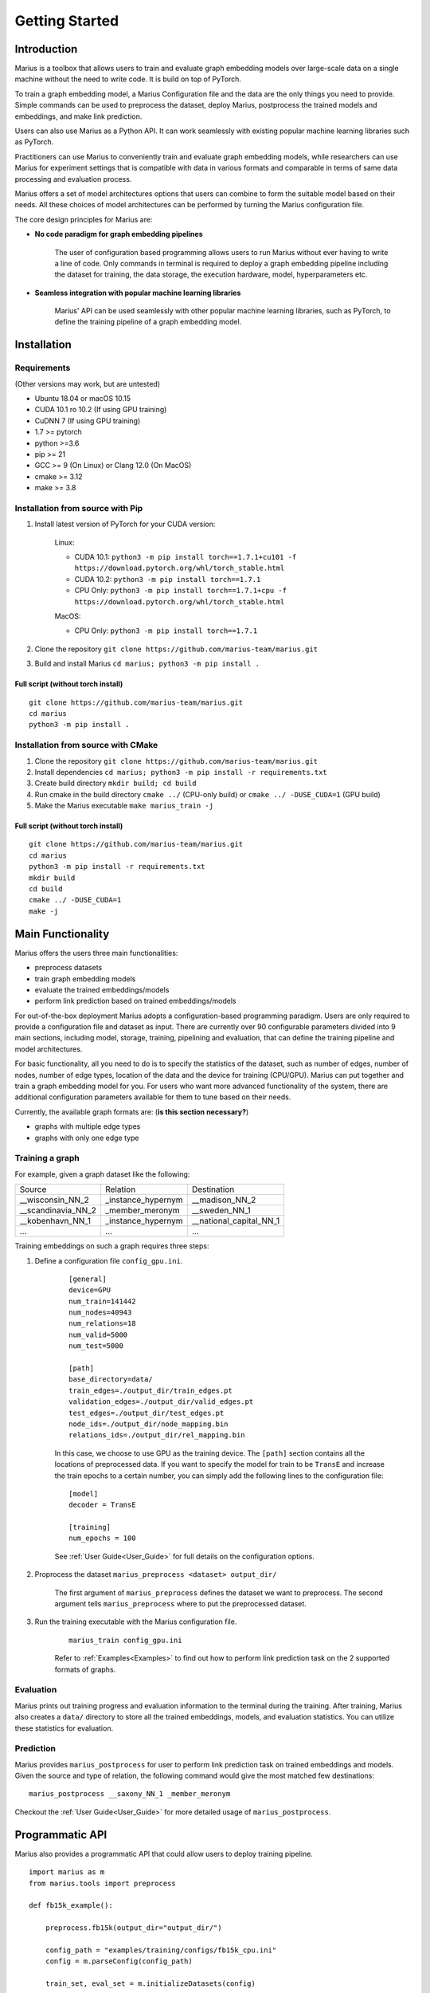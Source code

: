 .. _getting_started:

***************
Getting Started
***************

.. _getting_started_introduction:
Introduction
============
Marius is a toolbox that allows users to train and evaluate graph embedding models 
over large-scale data on a single machine without the need to write code. 
It is build on top of PyTorch.

To train a graph embedding model, a Marius Configuration file and the data are the only 
things you need to provide. Simple commands can be used to preprocess the dataset,
deploy Marius, postprocess the trained models and embeddings, and make link prediction.

Users can also use Marius as a Python API. It can work seamlessly with existing popular
machine learning libraries such as PyTorch.

Practitioners can use Marius to conveniently train and evaluate graph embedding models, 
while researchers can use Marius for experiment settings that is compatible with
data in various formats and comparable in terms of same data processing and evaluation process.

Marius offers a set of model architectures options that users can combine to form 
the suitable model based on their needs. All these choices of model architectures
can be performed by turning the Marius configuration file.

The core design principles for Marius are:

* **No code paradigm for graph embedding pipelines**
  
    The user of configuration based programming allows users to run Marius without 
    ever having to write a line of code. Only commands in terminal is required to deploy
    a graph embedding pipeline including the dataset for training, the data storage,
    the execution hardware, model, hyperparameters etc.

* **Seamless integration with popular machine learning libraries**
  
    Marius' API can be used seamlessly with other popular machine learning libraries,
    such as PyTorch, to define the training pipeline of a graph embedding model.



.. _getting_started_installation
Installation
============

Requirements
^^^^^^^^^^^^

(Other versions may work, but are untested)

* Ubuntu 18.04 or macOS 10.15
* CUDA 10.1 ro 10.2 (If using GPU training)
* CuDNN 7 (If using GPU training)
* 1.7 >= pytorch
* python >=3.6
* pip >= 21
* GCC >= 9 (On Linux) or Clang 12.0 (On MacOS)
* cmake >= 3.12
* make >= 3.8

Installation from source with Pip
^^^^^^^^^^^^^^^^^^^^^^^^^^^^^^^^^

#. Install latest version of PyTorch for your CUDA version:

    Linux:

    * CUDA 10.1: ``python3 -m pip install torch==1.7.1+cu101 -f https://download.pytorch.org/whl/torch_stable.html``
    * CUDA 10.2: ``python3 -m pip install torch==1.7.1``
    * CPU Only: ``python3 -m pip install torch==1.7.1+cpu -f https://download.pytorch.org/whl/torch_stable.html``

    MacOS:

    * CPU Only: ``python3 -m pip install torch==1.7.1``

#. Clone the repository ``git clone https://github.com/marius-team/marius.git``
#. Build and install Marius ``cd marius; python3 -m pip install .``

Full script (without torch install)
"""""""""""""""""""""""""""""""""""

::

    git clone https://github.com/marius-team/marius.git
    cd marius
    python3 -m pip install .


Installation from source with CMake
^^^^^^^^^^^^^^^^^^^^^^^^^^^^^^^^^^^

#. Clone the repository ``git clone https://github.com/marius-team/marius.git``
#. Install dependencies ``cd marius; python3 -m pip install -r requirements.txt``
#. Create build directory ``mkdir build; cd build``
#. Run cmake in the build directory ``cmake ../`` (CPU-only build) or ``cmake ../ -DUSE_CUDA=1`` (GPU build)
#. Make the Marius executable ``make marius_train -j``

Full script (without torch install)
"""""""""""""""""""""""""""""""""""

::

    git clone https://github.com/marius-team/marius.git
    cd marius
    python3 -m pip install -r requirements.txt
    mkdir build
    cd build
    cmake ../ -DUSE_CUDA=1
    make -j



Main Functionality
================
Marius offers the users three main functionalities:

* preprocess datasets
* train graph embedding models
* evaluate the trained embeddings/models
* perform link prediction based on trained embeddings/models

For out-of-the-box deployment Marius adopts a configuration-based programming paradigm. 
Users are only required to provide a configuration file and dataset as input.
There are currently over 90 configurable parameters divided into 9 main sections,
including model, storage, training, pipelining and evaluation, that can define the 
training pipeline and model architectures. 

For basic functionality, all you need to do is to specify the statistics of the dataset,
such as number of edges, number of nodes, number of edge types, location of the data and the device for training (CPU/GPU). 
Marius can put together and train a graph embedding model for you. 
For users who want more advanced functionality of the system, there are additional
configuration parameters available for them to tune based on their needs.

Currently, the available graph formats are:   (**is this section necessary?**)

* graphs with multiple edge types
* graphs with only one edge type


Training a graph
^^^^^^^^^^^^^^^^

For example, given a graph dataset like the following:

==================  ==================  =======================
Source              Relation            Destination
------------------  ------------------  -----------------------
__wisconsin_NN_2    _instance_hypernym  __madison_NN_2
__scandinavia_NN_2  _member_meronym     __sweden_NN_1
__kobenhavn_NN_1    _instance_hypernym  __national_capital_NN_1
...                 ...                 ...
==================  ==================  =======================

Training embeddings on such a graph requires three steps:

#. Define a configuration file ``config_gpu.ini``.

    ::

        [general]
        device=GPU
        num_train=141442
        num_nodes=40943
        num_relations=18
        num_valid=5000
        num_test=5000

        [path]
        base_directory=data/
        train_edges=./output_dir/train_edges.pt
        validation_edges=./output_dir/valid_edges.pt
        test_edges=./output_dir/test_edges.pt
        node_ids=./output_dir/node_mapping.bin
        relations_ids=./output_dir/rel_mapping.bin

    In this case, we choose to use GPU as the training device.
    The ``[path]`` section contains all the locations of preprocessed data.
    If you want to specify the model for train to be ``TransE`` and increase the 
    train epochs to a certain number, you can simply add the following lines to the
    configuration file:

    ::

        [model]
        decoder = TransE

        [training]
        num_epochs = 100

    See :ref:`User Guide<User_Guide>` for full details on the configuration options.

#. Proprocess the dataset ``marius_preprocess <dataset> output_dir/``

    The first argument of ``marius_preprocess`` defines the dataset we want to preprocess.
    The second argument tells ``marius_preprocess`` where to put the preprocessed dataset.

#. Run the training executable with the Marius configuration file. 

    ::

        marius_train config_gpu.ini

    Refer to :ref:`Examples<Examples>` to find out how to perform link prediction task on
    the 2 supported formats of graphs.


Evaluation
^^^^^^^^^^

Marius prints out training progress and evaluation information to the terminal during the training.
After training, Marius also creates a ``data/`` directory to store all the trained embeddings,
models, and evaluation statistics. You can utilize these statistics for evaluation.


Prediction
^^^^^^^^^^

Marius provides ``marius_postprocess`` for user to perform link prediction task
on trained embeddings and models. Given the source and type of relation, the 
following command would give the most matched few destinations:

::
    
    marius_postprocess __saxony_NN_1 _member_meronym 

Checkout the :ref:`User Guide<User_Guide>` for more detailed usage of ``marius_postprocess``.



Programmatic API
================

Marius also provides a programmatic API that could allow users to deploy training pipeline.

::

    import marius as m
    from marius.tools import preprocess

    def fb15k_example():

        preprocess.fb15k(output_dir="output_dir/")
        
        config_path = "examples/training/configs/fb15k_cpu.ini"
        config = m.parseConfig(config_path)

        train_set, eval_set = m.initializeDatasets(config)

        model = m.initializeModel(config.model.encoder_model, config.model.decoder_model)

        trainer = m.SynchronousTrainer(train_set, model)
        evaluator = m.SynchronousEvaluator(eval_set, model)

        trainer.train(1)
        evaluator.evaluate(True)


    if __name__ == "__main__":
        fb15k_example()

``fb15k`` is the dataset would be trained over in this example.


Extensibility
=============

Marius can be imported as a Python library. While Marius already comes equipped 
with a number of commonly used models and functions, advanced users can implement 
their own custom models in Python and use them for the training process. These
models can then be used in the training process by setting the associated model decoder
parameter.
Refer to the :ref:`Developer Guide<Developer_Guide>` for full details about extending
Marius to custom models.